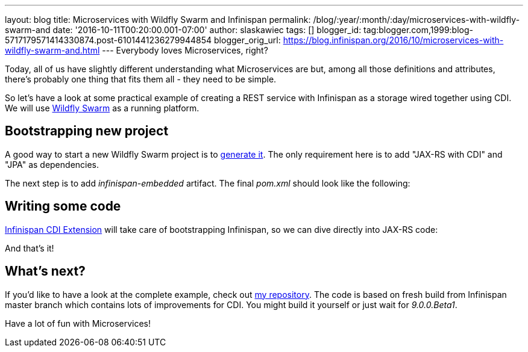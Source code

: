 ---
layout: blog
title: Microservices with Wildfly Swarm and Infinispan
permalink: /blog/:year/:month/:day/microservices-with-wildfly-swarm-and
date: '2016-10-11T00:20:00.001-07:00'
author: slaskawiec
tags: []
blogger_id: tag:blogger.com,1999:blog-5717179571414330874.post-6101441236279944854
blogger_orig_url: https://blog.infinispan.org/2016/10/microservices-with-wildfly-swarm-and.html
---
Everybody loves Microservices, right?

Today, all of us have slightly different understanding what
Microservices are but, among all those definitions and attributes,
there's probably one thing that fits them all - they need to be
[.underline]#simple#.

So let's have a look at some practical example of creating a REST
service with Infinispan as a storage wired together using CDI. We will
use http://wildfly-swarm.io/[Wildfly Swarm] as a running platform.


== Bootstrapping new project



A good way to start a new Wildfly Swarm project is to
http://wildfly-swarm.io/generator/[generate it]. The only requirement
here is to add "JAX-RS with CDI" and "JPA" as dependencies.



The next step is to add _infinispan-embedded_ artifact. The final
_pom.xml_ should look like the following:





== Writing some code



http://infinispan.org/docs/dev/user_guide/user_guide.html#cdi_support[Infinispan
CDI Extension] will take care of bootstrapping Infinispan, so we can
dive directly into JAX-RS code:







And that's it!



== What's next?



If you'd like to have a look at the complete example, check
out https://github.com/slaskawi/infinispan-wf-swarm-example[my
repository]. The code is based on fresh build from Infinispan master
branch which contains lots of improvements for CDI. You might build it
yourself or just wait for _9.0.0.Beta1_.



Have a lot of fun with Microservices!
